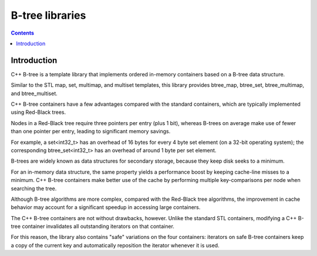 ﻿

.. index::
   pair: B-Tree ; Container
   pair: B-Tree ; Collection

.. _google_cplusplus_btree:

===========================================
B-tree libraries
===========================================


.. seealso::

   - https://code.google.com/p/cpp-btree/


.. contents::
   :depth: 3



Introduction
============

C++ B-tree is a template library that implements ordered in-memory containers
based on a B-tree data structure.

Similar to the STL map, set, multimap, and multiset templates, this library
provides btree_map, btree_set, btree_multimap, and btree_multiset.

C++ B-tree containers have a few advantages compared with the standard containers,
which are typically implemented using Red-Black trees.

Nodes in a Red-Black tree require three pointers per entry (plus 1 bit),
whereas B-trees on average make use of fewer than one pointer per entry,
leading to significant memory savings.

For example, a set<int32_t> has an overhead of 16 bytes for every 4 byte set
element (on a 32-bit operating system); the corresponding btree_set<int32_t>
has an overhead of around 1 byte per set element.

B-trees are widely known as data structures for secondary storage, because
they keep disk seeks to a minimum.

For an in-memory data structure, the same property yields a performance boost
by keeping cache-line misses to a minimum. C++ B-tree containers make better use
of the cache by performing multiple key-comparisons per node when searching
the tree.

Although B-tree algorithms are more complex, compared with the Red-Black tree
algorithms, the improvement in cache behavior may account for a significant
speedup in accessing large containers.

The C++ B-tree containers are not without drawbacks, however.
Unlike the standard STL containers, modifying a C++ B-tree container invalidates
all outstanding iterators on that container.

For this reason, the library also contains "safe" variations on the four
containers: iterators on safe B-tree containers keep a copy of the current key
and automatically reposition the iterator whenever it is used.
